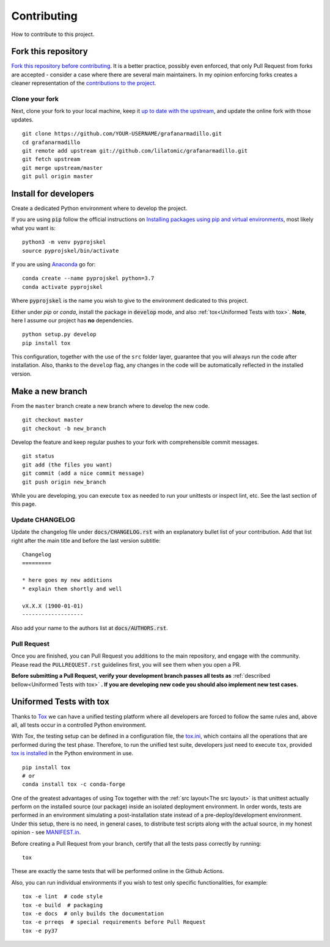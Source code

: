 Contributing
============

How to contribute to this project.

Fork this repository
--------------------

`Fork this repository before contributing`_. It is a better practice, possibly even enforced, that only Pull Request from forks are accepted - consider a case where there are several main maintainers. In my opinion enforcing forks creates a cleaner representation of the `contributions to the project`_.

Clone your fork
~~~~~~~~~~~~~~~

Next, clone your fork to your local machine, keep it `up to date with the upstream`_, and update the online fork with those updates.

::

    git clone https://github.com/YOUR-USERNAME/grafanarmadillo.git
    cd grafanarmadillo
    git remote add upstream git://github.com/lilatomic/grafanarmadillo.git
    git fetch upstream
    git merge upstream/master
    git pull origin master

Install for developers
----------------------

Create a dedicated Python environment where to develop the project.

If you are using :code:`pip` follow the official instructions on `Installing packages using pip and virtual environments`_, most likely what you want is:

::

    python3 -m venv pyprojskel
    source pyprojskel/bin/activate

If you are using `Anaconda`_ go for:

::

    conda create --name pyprojskel python=3.7
    conda activate pyprojskel

Where :code:`pyprojskel` is the name you wish to give to the environment dedicated to this project.

Either under *pip* or *conda*, install the package in :code:`develop` mode, and also :ref:`tox<Uniformed Tests with tox>`. **Note**, here I assume our project has **no** dependencies.

::

    python setup.py develop
    pip install tox

This configuration, together with the use of the ``src`` folder layer, guarantee that you will always run the code after installation. Also, thanks to the ``develop`` flag, any changes in the code will be automatically reflected in the installed version.

Make a new branch
-----------------

From the ``master`` branch create a new branch where to develop the new code.

::

    git checkout master
    git checkout -b new_branch


Develop the feature and keep regular pushes to your fork with comprehensible commit messages.

::

    git status
    git add (the files you want)
    git commit (add a nice commit message)
    git push origin new_branch

While you are developing, you can execute ``tox`` as needed to run your unittests or inspect lint, etc. See the last section of this page.

Update CHANGELOG
~~~~~~~~~~~~~~~~

Update the changelog file under :code:`docs/CHANGELOG.rst` with an explanatory bullet list of your contribution. Add that list right after the main title and before the last version subtitle::

    Changelog
    =========

    * here goes my new additions
    * explain them shortly and well

    vX.X.X (1900-01-01)
    -------------------

Also add your name to the authors list at :code:`docs/AUTHORS.rst`.

Pull Request
~~~~~~~~~~~~

Once you are finished, you can Pull Request you additions to the main repository, and engage with the community. Please read the ``PULLREQUEST.rst`` guidelines first, you will see them when you open a PR.

**Before submitting a Pull Request, verify your development branch passes all tests as** :ref:`described bellow<Uniformed Tests with tox>` **. If you are developing new code you should also implement new test cases.**


Uniformed Tests with tox
------------------------

Thanks to `Tox`_ we can have a unified testing platform where all developers are forced to follow the same rules and, above all, all tests occur in a controlled Python environment.

With *Tox*, the testing setup can be defined in a configuration file, the `tox.ini`_, which contains all the operations that are performed during the test phase. Therefore, to run the unified test suite, developers just need to execute ``tox``, provided `tox is installed`_ in the Python environment in use.

::

    pip install tox
    # or
    conda install tox -c conda-forge


One of the greatest advantages of using Tox together with the :ref:`src layout<The src layout>` is that unittest actually perform on the installed source (our package) inside an isolated deployment environment. In order words, tests are performed in an environment simulating a post-installation state instead of a pre-deploy/development environment. Under this setup, there is no need, in general cases, to distribute test scripts along with the actual source, in my honest opinion - see `MANIFEST.in`_.

Before creating a Pull Request from your branch, certify that all the tests pass correctly by running:

::

    tox

These are exactly the same tests that will be performed online in the Github Actions.

Also, you can run individual environments if you wish to test only specific functionalities, for example:

::

    tox -e lint  # code style
    tox -e build  # packaging
    tox -e docs  # only builds the documentation
    tox -e prreqs  # special requirements before Pull Request
    tox -e py37


.. _tox.ini: https://github.com/lilatomic/grafanarmadillo/blob/latest/tox.ini
.. _Tox: https://tox.readthedocs.io/en/latest/
.. _tox is installed: https://tox.readthedocs.io/en/latest/install.html
.. _MANIFEST.in: https://github.com/lilatomic/grafanarmadillo/blob/master/MANIFEST.in
.. _Fork this repository before contributing: https://github.com/lilatomic/grafanarmadillo/network/members
.. _up to date with the upstream: https://gist.github.com/CristinaSolana/1885435
.. _contributions to the project: https://github.com/lilatomic/grafanarmadillo/network
.. _Gitflow Workflow: https://www.atlassian.com/git/tutorials/comparing-workflows/gitflow-workflow
.. _Pull Request: https://github.com/lilatomic/grafanarmadillo/pulls
.. _PULLREQUEST.rst: https://github.com/lilatomic/grafanarmadillo/blob/master/docs/PULLREQUEST.rst
.. _1: https://git-scm.com/docs/git-merge#Documentation/git-merge.txt---no-ff
.. _2: https://stackoverflow.com/questions/9069061/what-is-the-difference-between-git-merge-and-git-merge-no-ff
.. _Installing packages using pip and virtual environments: https://packaging.python.org/guides/installing-using-pip-and-virtual-environments/#creating-a-virtual-environment
.. _Anaconda: https://www.anaconda.com/
